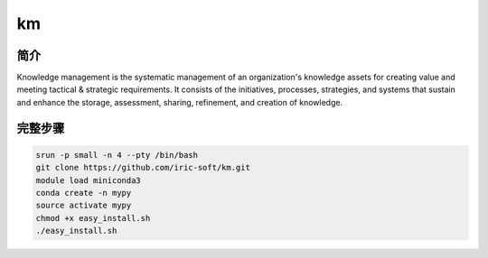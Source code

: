 .. _km:

km
==========================

简介
---------------

Knowledge management is the systematic management of an organization's
knowledge assets for creating value and meeting tactical & strategic
requirements. It consists of the initiatives, processes, strategies,
and systems that sustain and enhance the storage, assessment, sharing,
refinement, and creation of knowledge.

完整步骤
----------------

.. code:: bash

   srun -p small -n 4 --pty /bin/bash
   git clone https://github.com/iric-soft/km.git
   module load miniconda3
   conda create -n mypy
   source activate mypy
   chmod +x easy_install.sh
   ./easy_install.sh
